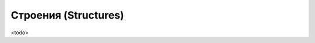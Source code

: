 .. _ch11--Structures:

==========================================================================================
Строения (Structures)
==========================================================================================

<todo>
